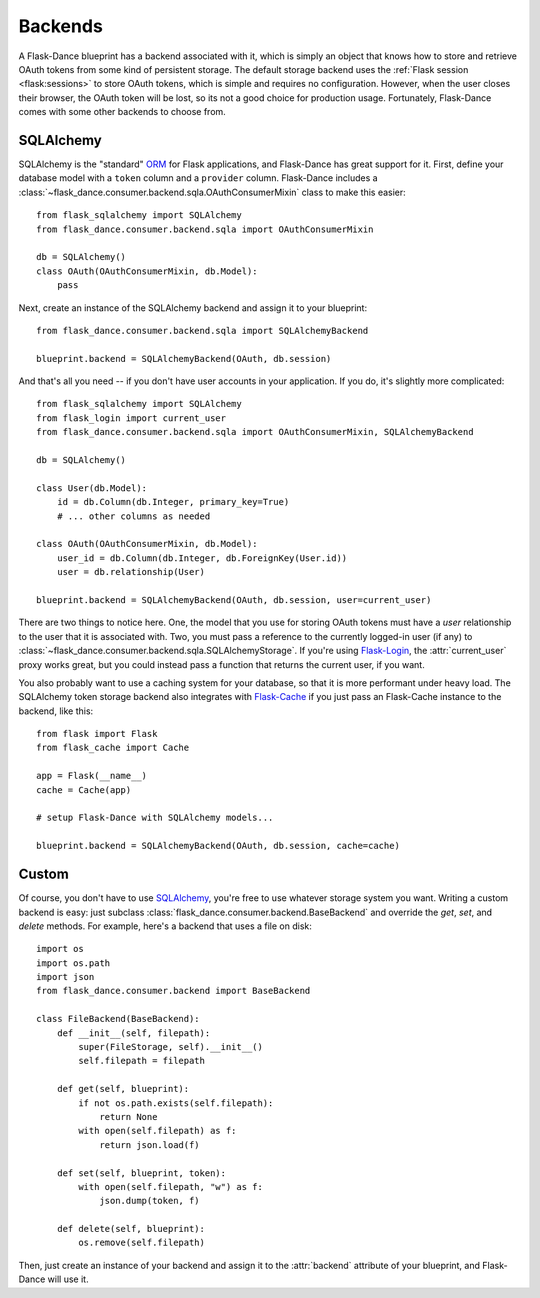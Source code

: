 .. module:: flask_dance.consumer.backend

Backends
========
A Flask-Dance blueprint has a backend associated with it, which is simply an
object that knows how to store and retrieve OAuth tokens from some kind of
persistent storage. The default storage backend uses the
:ref:`Flask session <flask:sessions>` to store OAuth tokens, which is simple
and requires no configuration. However, when the user closes
their browser, the OAuth token will be lost, so its not a good choice for
production usage. Fortunately, Flask-Dance comes with some other backends
to choose from.

.. _sqlalchemy-backend:

SQLAlchemy
----------

SQLAlchemy is the "standard" ORM_ for Flask applications, and Flask-Dance
has great support for it. First, define your database model with a ``token``
column and a ``provider`` column. Flask-Dance includes a
:class:`~flask_dance.consumer.backend.sqla.OAuthConsumerMixin` class to make this easier::

    from flask_sqlalchemy import SQLAlchemy
    from flask_dance.consumer.backend.sqla import OAuthConsumerMixin

    db = SQLAlchemy()
    class OAuth(OAuthConsumerMixin, db.Model):
        pass

Next, create an instance of the SQLAlchemy backend and assign it to your blueprint::

    from flask_dance.consumer.backend.sqla import SQLAlchemyBackend

    blueprint.backend = SQLAlchemyBackend(OAuth, db.session)

And that's all you need -- if you don't have user accounts in your application.
If you do, it's slightly more complicated::

    from flask_sqlalchemy import SQLAlchemy
    from flask_login import current_user
    from flask_dance.consumer.backend.sqla import OAuthConsumerMixin, SQLAlchemyBackend

    db = SQLAlchemy()

    class User(db.Model):
        id = db.Column(db.Integer, primary_key=True)
        # ... other columns as needed

    class OAuth(OAuthConsumerMixin, db.Model):
        user_id = db.Column(db.Integer, db.ForeignKey(User.id))
        user = db.relationship(User)

    blueprint.backend = SQLAlchemyBackend(OAuth, db.session, user=current_user)

There are two things to notice here. One, the model that you use for storing
OAuth tokens must have a `user` relationship to the user that it is associated
with. Two, you must pass a reference to the currently logged-in user (if any)
to :class:`~flask_dance.consumer.backend.sqla.SQLAlchemyStorage`.
If you're using `Flask-Login`_, the :attr:`current_user` proxy works great,
but you could instead pass a function that returns the current
user, if you want.

You also probably want to use a caching system for your database, so that it
is more performant under heavy load. The SQLAlchemy token storage backend
also integrates with `Flask-Cache`_ if you just pass an Flask-Cache instance
to the backend, like this::

    from flask import Flask
    from flask_cache import Cache

    app = Flask(__name__)
    cache = Cache(app)

    # setup Flask-Dance with SQLAlchemy models...

    blueprint.backend = SQLAlchemyBackend(OAuth, db.session, cache=cache)


.. _SQLAlchemy: http://www.sqlalchemy.org/
.. _Flask-Login: https://flask-login.readthedocs.org/
.. _Flask-Cache: http://pythonhosted.org/Flask-Cache/

Custom
------
Of course, you don't have to use `SQLAlchemy`_, you're free to use whatever
storage system you want. Writing a custom backend is easy:
just subclass :class:`flask_dance.consumer.backend.BaseBackend` and
override the `get`, `set`, and `delete` methods. For example, here's a
backend that uses a file on disk::

    import os
    import os.path
    import json
    from flask_dance.consumer.backend import BaseBackend

    class FileBackend(BaseBackend):
        def __init__(self, filepath):
            super(FileStorage, self).__init__()
            self.filepath = filepath

        def get(self, blueprint):
            if not os.path.exists(self.filepath):
                return None
            with open(self.filepath) as f:
                return json.load(f)

        def set(self, blueprint, token):
            with open(self.filepath, "w") as f:
                json.dump(token, f)

        def delete(self, blueprint):
            os.remove(self.filepath)

Then, just create an instance of your backend and assign it to the
:attr:`backend` attribute of your blueprint, and Flask-Dance will use it.

.. _ORM: https://stackoverflow.com/a/1280345/4115031

